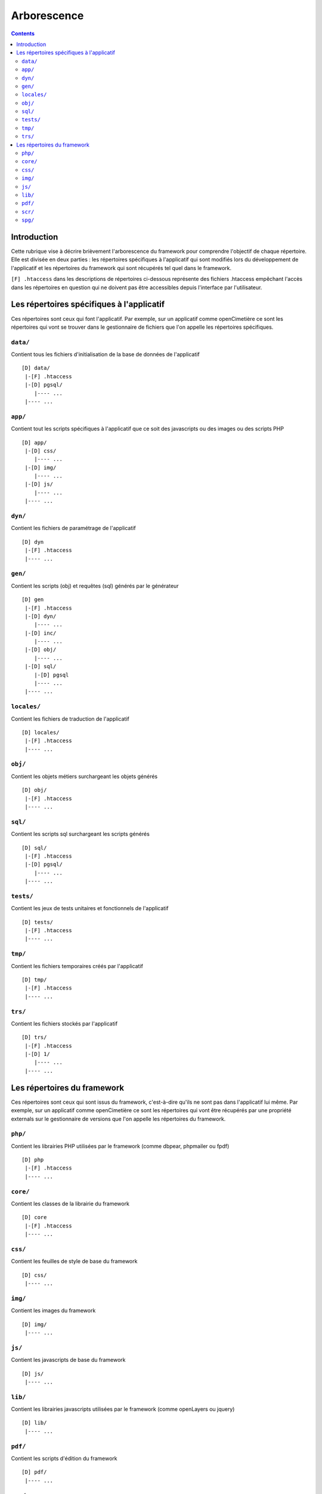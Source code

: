 .. _arborescence:

############
Arborescence
############

.. contents::

============
Introduction
============

Cette rubrique vise à décrire brièvement l'arborescence du framework pour
comprendre l'objectif de chaque répertoire. Elle est divisée en deux parties :
les répertoires spécifiques à l'applicatif qui sont modifiés lors du
développement de l'applicatif et les répertoires du framework qui sont récupérés
tel quel dans le framework.

``[F] .htaccess`` dans les descriptions de répertoires ci-dessous représente des
fichiers .htaccess empêchant l'accès dans les répertoires en question qui ne
doivent pas être accessibles depuis l'interface par l'utilisateur.


==========================================
Les répertoires spécifiques à l'applicatif
==========================================

Ces répertoires sont ceux qui font l'applicatif. Par exemple, sur un applicatif
comme openCimetière ce sont les répertoires qui vont se trouver dans le
gestionnaire de fichiers que l'on appelle les répertoires spécifiques.


``data/``
---------

Contient tous les fichiers d'initialisation de la base de données de
l'applicatif ::

    [D] data/
     |-[F] .htaccess
     |-[D] pgsql/
        |---- ...
     |---- ...


``app/``
--------

Contient tout les scripts spécifiques à l'applicatif que ce soit des
javascripts ou des images ou des scripts PHP ::

    [D] app/ 
     |-[D] css/
        |---- ...
     |-[D] img/
        |---- ...
     |-[D] js/
        |---- ...
     |---- ...

``dyn/``
--------

Contient les fichiers de paramétrage de l'applicatif ::

    [D] dyn
     |-[F] .htaccess
     |---- ...

``gen/``
--------

Contient les scripts (obj) et requêtes (sql) générés par le générateur ::

    [D] gen
     |-[F] .htaccess
     |-[D] dyn/
        |---- ...
     |-[D] inc/
        |---- ...
     |-[D] obj/
        |---- ...
     |-[D] sql/
        |-[D] pgsql
        |---- ...
     |---- ...


``locales/``
------------

Contient les fichiers de traduction de l'applicatif ::

    [D] locales/
     |-[F] .htaccess
     |---- ...


``obj/``
--------

Contient les objets métiers surchargeant les objets générés ::

    [D] obj/
     |-[F] .htaccess
     |---- ...


``sql/``
--------

Contient les scripts sql surchargeant les scripts générés ::

    [D] sql/
     |-[F] .htaccess
     |-[D] pgsql/
        |---- ...
     |---- ...


``tests/``
----------

Contient les jeux de tests unitaires et fonctionnels de l'applicatif ::

    [D] tests/
     |-[F] .htaccess
     |---- ...


``tmp/``
--------

Contient les fichiers temporaires créés par l'applicatif ::

    [D] tmp/
     |-[F] .htaccess
     |---- ...


``trs/``
--------

Contient les fichiers stockés par l'applicatif ::

    [D] trs/
     |-[F] .htaccess
     |-[D] 1/
        |---- ...
     |---- ...


============================
Les répertoires du framework
============================

Ces répertoires sont ceux qui sont issus du framework, c'est-à-dire qu'ils ne
sont pas dans l'applicatif lui même. Par exemple, sur un applicatif comme
openCimetière ce sont les répertoires qui vont être récupérés par une propriété
externals sur le gestionnaire de versions que l'on appelle les répertoires
du framework.

``php/``
--------

Contient les librairies PHP utilisées par le framework (comme dbpear, phpmailer
ou fpdf) ::

    [D] php
     |-[F] .htaccess
     |---- ...


``core/``
---------

Contient les classes de la librairie du framework ::

    [D] core
     |-[F] .htaccess
     |---- ...


``css/``
--------

Contient les feuilles de style de base du framework ::

    [D] css/
     |---- ...


``img/``
--------

Contient les images du framework ::

    [D] img/
     |---- ...


``js/``
-------

Contient les javascripts de base du framework ::

    [D] js/
     |---- ...


``lib/``
--------

Contient les librairies javascripts utilisées par le framework (comme openLayers
ou jquery) ::

    [D] lib/
     |---- ...


``pdf/``
--------

Contient les scripts d'édition du framework ::

    [D] pdf/
     |---- ...


``scr/``
--------

Contient les scripts d'affichage du framework ::

    [D] scr/
     |---- ...


``spg/``
--------

Contient les sous programmes génériques du framework ::

    [D] spg/
     |---- ...

